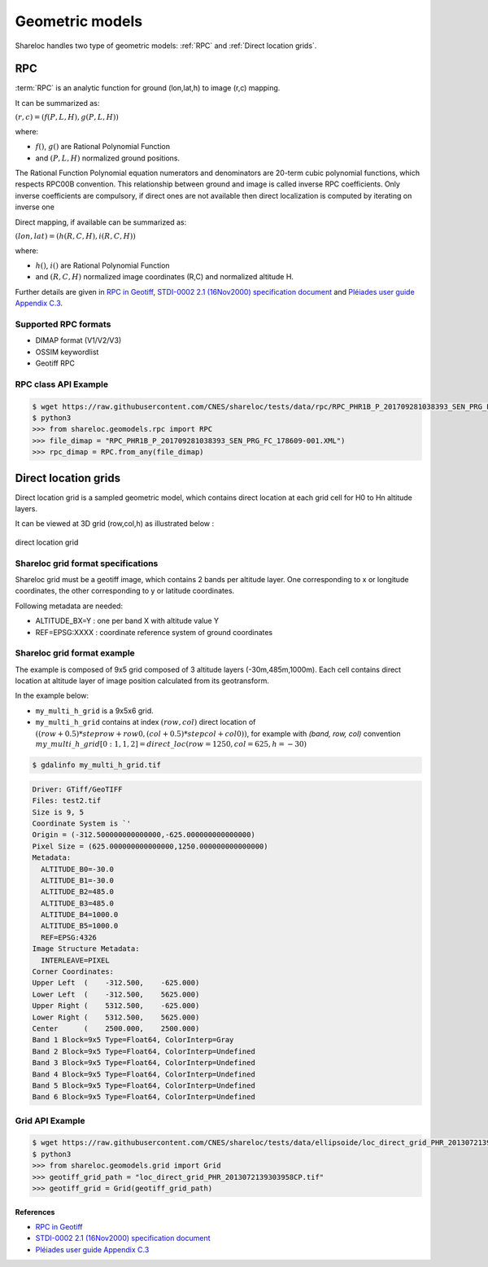.. _user_manual_geometric_models:


================
Geometric models
================

Shareloc handles two type of geometric models: :ref:`RPC` and :ref:`Direct location grids`.

RPC
===

:term:`RPC` is an analytic function for ground (lon,lat,h) to image (r,c) mapping.

It can be summarized as:

:math:`(r,c) = (f(P,L,H),g(P,L,H))`

where:

- :math:`f()`, :math:`g()` are Rational Polynomial Function
- and :math:`(P,L,H)` normalized ground positions.

The Rational Function Polynomial equation numerators and denominators are 20-term cubic polynomial functions, which respects RPC00B convention.
This relationship between ground and image is called inverse RPC coefficients.
Only inverse coefficients are compulsory, if direct ones are not available then direct localization is computed by iterating on inverse one
 
Direct mapping, if available  can be summarized as: 

:math:`(lon,lat) = (h(R,C,H),i(R,C,H))`

where:

- :math:`h()`, :math:`i()` are Rational Polynomial Function
- and :math:`(R,C,H)` normalized image coordinates (R,C) and normalized altitude H.

Further details are given in `RPC in Geotiff`_, `STDI-0002 2.1 (16Nov2000) specification document`_ and `Pléiades user guide Appendix C.3`_.

Supported RPC formats
---------------------

* DIMAP format (V1/V2/V3)
* OSSIM keywordlist
* Geotiff RPC

RPC class API Example
----------------------

.. code-block:: console

    $ wget https://raw.githubusercontent.com/CNES/shareloc/tests/data/rpc/RPC_PHR1B_P_201709281038393_SEN_PRG_FC_178609-001.XML
    $ python3
    >>> from shareloc.geomodels.rpc import RPC
    >>> file_dimap = "RPC_PHR1B_P_201709281038393_SEN_PRG_FC_178609-001.XML")
    >>> rpc_dimap = RPC.from_any(file_dimap)


Direct location grids
=====================

Direct location grid is a sampled geometric model, which contains direct location at each grid cell for H0 to Hn altitude layers.

It can be viewed at 3D grid (row,col,h) as illustrated below :

.. figure:: images/direct_loc_multi_h.png
    :align: center
    :alt: direct location grid
    :width: 60%

    direct location grid

Shareloc grid format specifications
-----------------------------------

Shareloc grid must be a geotiff image, which contains 2 bands per altitude layer. One corresponding to x or longitude coordinates, the other corresponding to y or latitude coordinates.

Following metadata are needed:

*  ALTITUDE_BX=Y : one per band X with altitude value Y
*  REF=EPSG:XXXX : coordinate reference system of ground coordinates

Shareloc grid format example
----------------------------


The example is composed of 9x5 grid composed of 3 altitude layers (-30m,485m,1000m). Each cell contains direct location at altitude layer of image position calculated from its geotransform.

In the example below:

- ``my_multi_h_grid`` is a 9x5x6 grid.
- ``my_multi_h_grid`` contains at index :math:`(row, col)` direct location of :math:`((row + 0.5) * steprow + row0,  (col + 0.5) * stepcol + col0))`, for example with `(band, row, col)` convention :math:`my\_multi\_h\_grid[0:1,1,2] = direct\_loc(row = 1250,col = 625,h = -30)`

.. code-block:: console

    $ gdalinfo my_multi_h_grid.tif

.. code-block:: console

    Driver: GTiff/GeoTIFF
    Files: test2.tif
    Size is 9, 5
    Coordinate System is `'
    Origin = (-312.500000000000000,-625.000000000000000)
    Pixel Size = (625.000000000000000,1250.000000000000000)
    Metadata:
      ALTITUDE_B0=-30.0
      ALTITUDE_B1=-30.0
      ALTITUDE_B2=485.0
      ALTITUDE_B3=485.0
      ALTITUDE_B4=1000.0
      ALTITUDE_B5=1000.0
      REF=EPSG:4326
    Image Structure Metadata:
      INTERLEAVE=PIXEL
    Corner Coordinates:
    Upper Left  (    -312.500,    -625.000)
    Lower Left  (    -312.500,    5625.000)
    Upper Right (    5312.500,    -625.000)
    Lower Right (    5312.500,    5625.000)
    Center      (    2500.000,    2500.000)
    Band 1 Block=9x5 Type=Float64, ColorInterp=Gray
    Band 2 Block=9x5 Type=Float64, ColorInterp=Undefined
    Band 3 Block=9x5 Type=Float64, ColorInterp=Undefined
    Band 4 Block=9x5 Type=Float64, ColorInterp=Undefined
    Band 5 Block=9x5 Type=Float64, ColorInterp=Undefined
    Band 6 Block=9x5 Type=Float64, ColorInterp=Undefined

Grid API Example
----------------

.. code-block:: console
    
    $ wget https://raw.githubusercontent.com/CNES/shareloc/tests/data/ellipsoide/loc_direct_grid_PHR_2013072139303958CP.tif
    $ python3
    >>> from shareloc.geomodels.grid import Grid
    >>> geotiff_grid_path = "loc_direct_grid_PHR_2013072139303958CP.tif"
    >>> geotiff_grid = Grid(geotiff_grid_path)

References
__________

- `RPC in Geotiff`_
- `STDI-0002 2.1 (16Nov2000) specification document`_
- `Pléiades user guide Appendix C.3`_

.. _`RPC in Geotiff`: http://geotiff.maptools.org/rpc_prop.html
.. _`STDI-0002 2.1 (16Nov2000) specification document`: http://geotiff.maptools.org/STDI-0002_v2.1.pdf
.. _`Pléiades user guide Appendix C.3`: https://content.satimagingcorp.com/media/pdf/User_Guide_Pleiades.pdf`
